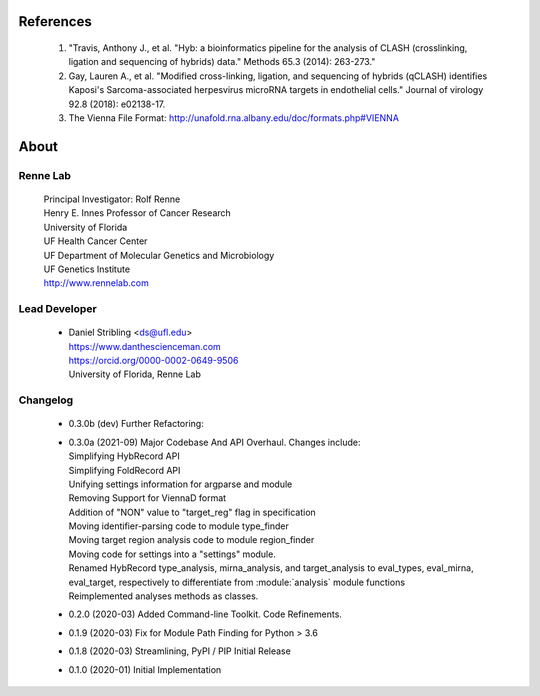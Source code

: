 
References
==========

    #. "Travis, Anthony J., et al. "Hyb: a bioinformatics pipeline for the analysis of CLASH
       (crosslinking, ligation and sequencing of hybrids) data."
       Methods 65.3 (2014): 263-273."
    #. Gay, Lauren A., et al. "Modified cross-linking, ligation, and sequencing of
       hybrids (qCLASH) identifies Kaposi's Sarcoma-associated herpesvirus microRNA
       targets in endothelial cells." Journal of virology 92.8 (2018): e02138-17.
    #. The Vienna File Format: http://unafold.rna.albany.edu/doc/formats.php#VIENNA


About
=====

Renne Lab
---------
    | Principal Investigator: Rolf Renne
    | Henry E. Innes Professor of Cancer Research
    | University of Florida
    | UF Health Cancer Center
    | UF Department of Molecular Genetics and Microbiology
    | UF Genetics Institute
    | http://www.rennelab.com

Lead Developer
--------------
    * | Daniel Stribling <ds@ufl.edu>
      | https://www.danthescienceman.com
      | https://orcid.org/0000-0002-0649-9506 
      | University of Florida, Renne Lab

Changelog
---------

    * | 0.3.0b (dev)     Further Refactoring:
    * | 0.3.0a (2021-09) Major Codebase And API Overhaul. Changes include:
      | Simplifying HybRecord API
      | Simplifying FoldRecord API
      | Unifying settings information for argparse and module
      | Removing Support for ViennaD format
      | Addition of "NON" value to "target_reg" flag in specification
      | Moving identifier-parsing code to module type_finder
      | Moving target region analysis code to module region_finder
      | Moving code for settings into a "settings" module.
      | Renamed HybRecord type_analysis, mirna_analysis, and target_analysis to 
        eval_types, eval_mirna, eval_target, respectively
        to differentiate from :module:`analysis` module functions
      | Reimplemented analyses methods as classes.
        
    * 0.2.0  (2020-03) Added Command-line Toolkit. Code Refinements.
    * 0.1.9  (2020-03) Fix for Module Path Finding for Python > 3.6
    * 0.1.8  (2020-03) Streamlining, PyPI / PIP Initial Release
    * 0.1.0  (2020-01) Initial Implementation




